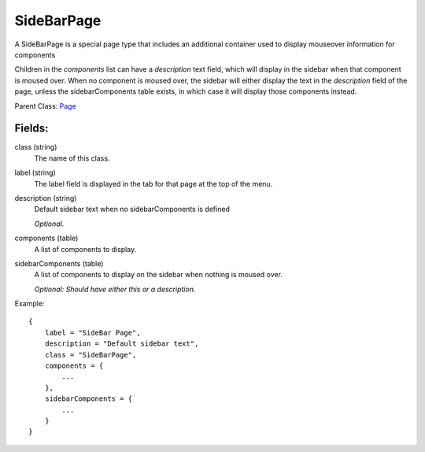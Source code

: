 SideBarPage
================

A SideBarPage is a special page type that includes an 
additional container used to display mouseover 
information for components

Children in the `components` list can have a `description` 
text field, which will display in the sidebar when that component 
is moused over. When no component is moused over, the sidebar will 
either display the text in the `description` field of the page, 
unless the sidebarComponents table exists, in which case it will 
display those components instead. 

Parent Class: `Page`_

Fields:
-------

class (string)
    The name of this class.

label (string)
    The label field is displayed in the tab for that page at the top 
    of the menu.

description (string)
    Default sidebar text when no sidebarComponents is 
    defined

    *Optional.*

components (table)
    A list of components to display.

sidebarComponents (table)
    A list of components to display on the sidebar 
    when nothing is moused over. 

    *Optional: Should have either this or a description.* 


Example::

    {
        label = "SideBar Page",
        description = "Default sidebar text",
        class = "SideBarPage",
        components = {
            ...
        },
        sidebarComponents = {
            ...
        }
    }

.. _`Page`: Page.html